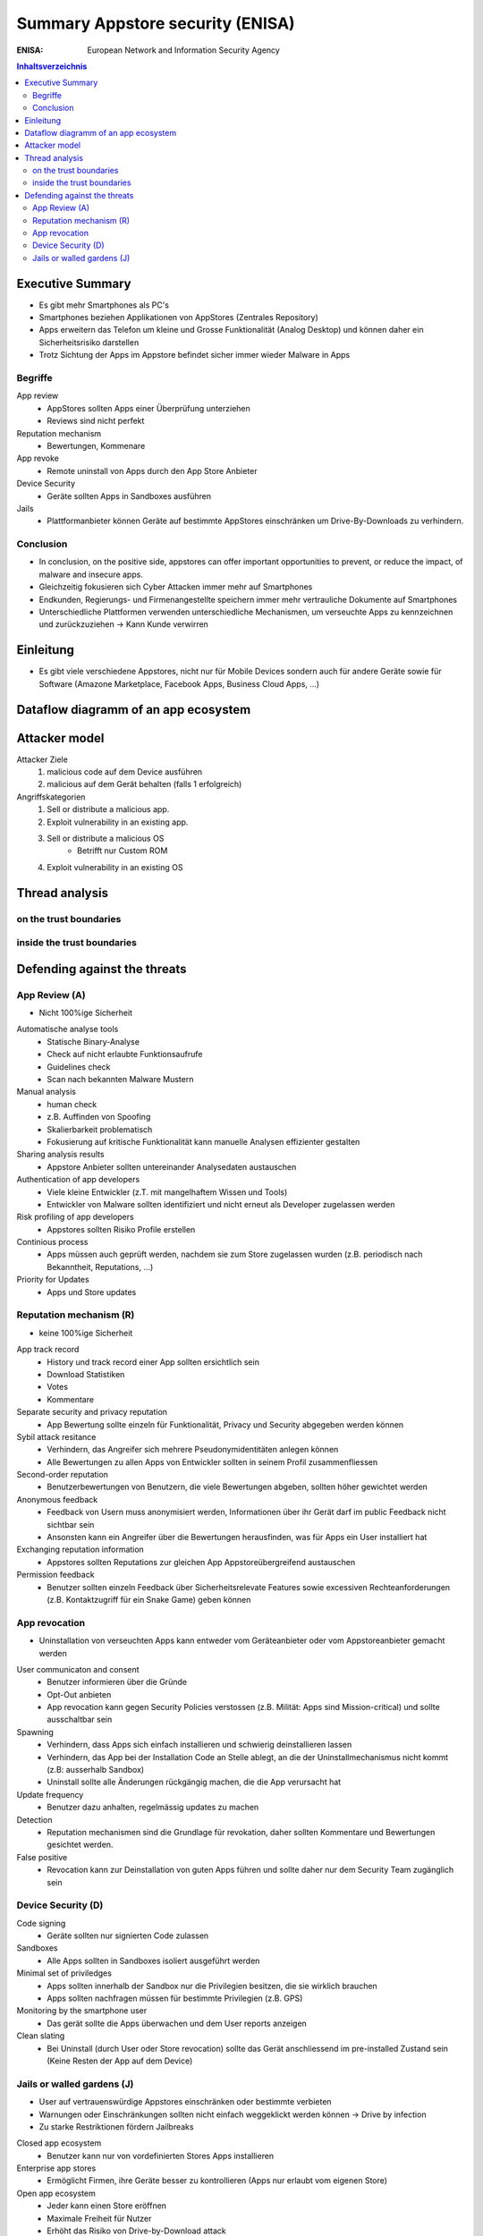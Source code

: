 =================================
Summary Appstore security (ENISA)
=================================


:ENISA: European Network and Information Security Agency


.. contents:: Inhaltsverzeichnis


Executive Summary
=================

* Es gibt mehr Smartphones als PC's
* Smartphones beziehen Applikationen von AppStores (Zentrales Repository)
* Apps erweitern das Telefon um kleine und Grosse Funktionalität (Analog Desktop) und können daher ein Sicherheitsrisiko darstellen
* Trotz Sichtung der Apps im Appstore befindet sicher immer wieder Malware in Apps


Begriffe
--------

App review
	* AppStores sollten Apps einer Überprüfung unterziehen
	* Reviews sind nicht perfekt

Reputation mechanism 
	* Bewertungen, Kommenare
	
App revoke
	* Remote uninstall von Apps durch den App Store Anbieter
	
Device Security
	* Geräte sollten Apps in Sandboxes ausführen
	
Jails
	* Plattformanbieter können Geräte auf bestimmte AppStores einschränken um Drive-By-Downloads zu verhindern.
	
	
Conclusion
----------

* In conclusion, on the positive side, appstores can offer important opportunities to prevent, or reduce the impact, of malware and insecure apps. 
* Gleichzeitig fokusieren sich Cyber Attacken immer mehr auf Smartphones
* Endkunden, Regierungs- und Firmenangestellte speichern immer mehr vertrauliche Dokumente auf Smartphones
* Unterschiedliche Plattformen verwenden unterschiedliche Mechanismen, um verseuchte Apps zu kennzeichnen und zurückzuziehen -> Kann Kunde verwirren



Einleitung
==========

* Es gibt viele verschiedene Appstores, nicht nur für Mobile Devices sondern auch für andere Geräte sowie für Software (Amazone Marketplace, Facebook Apps, Business Cloud Apps, ...)



Dataflow diagramm of an app ecosystem
=====================================

.. image:: img/AppStoreSecurity1.jpg



Attacker model
==============

Attacker Ziele
	1) malicious code auf dem Device ausführen
	2) malicious auf dem Gerät behalten (falls 1 erfolgreich)
	
Angriffskategorien
	1) Sell or distribute a malicious app.
	2) Exploit vulnerability in an existing app.
	3) Sell or distribute a malicious OS
		* Betrifft nur Custom ROM
	4) Exploit vulnerability in an existing OS
	

	
Thread analysis
===============

.. image:: img/AppStoreSecurity2.jpg


on the trust boundaries
-----------------------

.. image:: img/AppStoreSecurity3.jpg
.. image:: img/AppStoreSecurity4.jpg
.. image:: img/AppStoreSecurity5.jpg

inside the trust boundaries
---------------------------

.. image:: img/AppStoreSecurity6.jpg



Defending against the threats
=============================

.. image:: img/AppStoreSecurity7.jpg
.. image:: img/AppStoreSecurity8.jpg


App Review (A)
--------------

* Nicht 100%ige Sicherheit

Automatische analyse tools 
	* Statische Binary-Analyse
	* Check auf nicht erlaubte Funktionsaufrufe 
	* Guidelines check
	* Scan nach bekannten Malware Mustern
	
Manual analysis
	* human check
	* z.B. Auffinden von Spoofing
	* Skalierbarkeit problematisch
	* Fokusierung auf kritische Funktionalität kann manuelle Analysen effizienter gestalten

Sharing analysis results
	* Appstore Anbieter sollten untereinander Analysedaten austauschen
	
Authentication of app developers
	* Viele kleine Entwickler (z.T. mit mangelhaftem Wissen und Tools)
	* Entwickler von Malware sollten identifiziert und nicht erneut als Developer zugelassen werden
	
Risk profiling of app developers
	* Appstores sollten Risiko Profile erstellen
	
Continious process
	* Apps müssen auch geprüft werden, nachdem sie zum Store zugelassen wurden (z.B. periodisch nach Bekanntheit, Reputations, ...)
	
Priority for Updates
	* Apps und Store updates
	
	
Reputation mechanism (R)
------------------------

* keine 100%ige Sicherheit

App track record
	* History und track record einer App sollten ersichtlich sein
	* Download Statistiken
	* Votes
	* Kommentare
	
Separate security and privacy reputation
	* App Bewertung sollte einzeln für Funktionalität, Privacy und Security abgegeben werden können
	
Sybil attack resitance
	* Verhindern, das Angreifer sich mehrere Pseudonymidentitäten anlegen können
	* Alle Bewertungen zu allen Apps von Entwickler sollten in seinem Profil zusammenfliessen
	
Second-order reputation
	* Benutzerbewertungen von Benutzern, die viele Bewertungen abgeben, sollten höher gewichtet werden
	
Anonymous feedback
	* Feedback von Usern muss anonymisiert werden, Informationen über ihr Gerät darf im public Feedback nicht sichtbar sein
	* Ansonsten kann ein Angreifer über die Bewertungen herausfinden, was für Apps ein User installiert hat
	
Exchanging reputation information
	* Appstores sollten Reputations zur gleichen App Appstoreübergreifend austauschen
	
Permission feedback
	* Benutzer sollten einzeln Feedback über Sicherheitsrelevate Features sowie excessiven Rechteanforderungen (z.B. Kontaktzugriff für ein Snake Game) geben können
	
	
App revocation
--------------

* Uninstallation von verseuchten Apps kann entweder vom Geräteanbieter oder vom Appstoreanbieter gemacht werden


User communicaton and consent
	* Benutzer informieren über die Gründe
	* Opt-Out anbieten
	* App revocation kann gegen Security Policies verstossen (z.B. Milität: Apps sind Mission-critical) und sollte ausschaltbar sein
	
Spawning
	* Verhindern, dass Apps sich einfach installieren und schwierig deinstallieren lassen
	* Verhindern, das App bei der Installation Code an Stelle ablegt, an die der Uninstallmechanismus nicht kommt (z.B: ausserhalb Sandbox)
	* Uninstall sollte alle Änderungen rückgängig machen, die die App verursacht hat
	
Update frequency
	* Benutzer dazu anhalten, regelmässig updates zu machen
	
Detection
	* Reputation mechanismen sind die Grundlage für revokation, daher sollten Kommentare und Bewertungen gesichtet werden.
	
False positive
	* Revocation kann zur Deinstallation von guten Apps führen und sollte daher nur dem Security Team zugänglich sein


Device Security (D)
-------------------

Code signing
	* Geräte sollten nur signierten Code zulassen
	
Sandboxes
	* Alle Apps sollten in Sandboxes isoliert ausgeführt werden
	
Minimal set of priviledges
	* Apps sollten innerhalb der Sandbox nur die Privilegien besitzen, die sie wirklich brauchen
	* Apps sollten nachfragen müssen für bestimmte Privilegien (z.B. GPS)

Monitoring by the smartphone user
	* Das gerät sollte die Apps überwachen und dem User reports anzeigen
	
Clean slating
	* Bei Uninstall (durch User oder Store revocation) sollte das Gerät anschliessend im pre-installed Zustand sein (Keine Resten der App auf dem Device)
	

Jails or walled gardens (J)
---------------------------

* User auf vertrauenswürdige Appstores einschränken oder bestimmte verbieten
* Warnungen oder Einschränkungen sollten nicht einfach weggeklickt werden können -> Drive by infection
* Zu starke Restriktionen fördern Jailbreaks

Closed app ecosystem
	* Benutzer kann nur von vordefinierten Stores Apps installieren

Enterprise app stores
	* Ermöglicht Firmen, ihre Geräte besser zu kontrollieren (Apps nur erlaubt vom eigenen Store)
	
Open app ecosystem
	* Jeder kann einen Store eröffnen
	* Maximale Freiheit für Nutzer
	* Erhöht das Risiko von Drive-by-Download attack
	
Federated appstores
	* Apps müssen ein minimum Level an Security erfüllen

App reputation across appstores
	* Zentrale List von "well-reputated" apps / app whitelist



